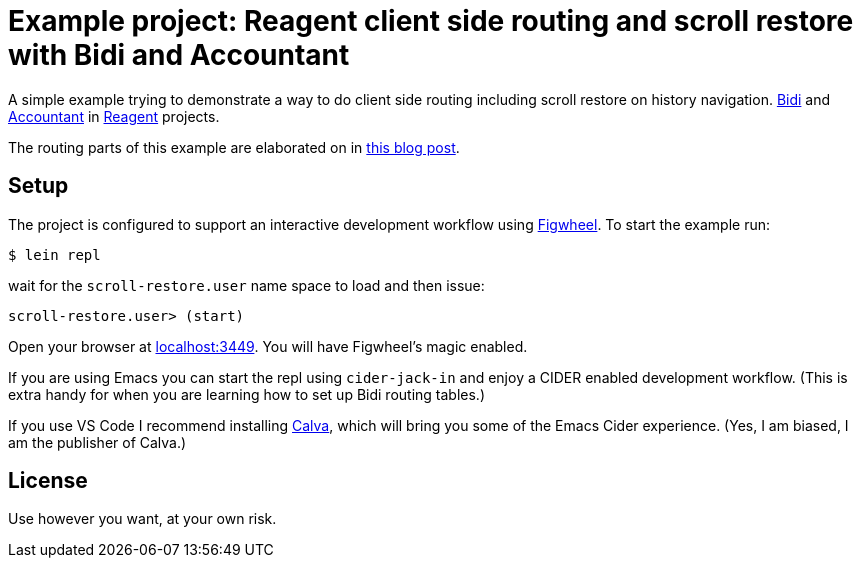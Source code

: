 = Example project: Reagent client side routing and scroll restore with Bidi and Accountant

A simple example trying to demonstrate a way to do client side routing including scroll restore on history navigation.
https://github.com/juxt/bidi[Bidi] and https://github.com/venantius/accountant[Accountant] in https://reagent-project.github.io/[Reagent] projects.

The routing parts of this example are elaborated on in https://pez.github.io/2016/03/01/Reagent-clientside-routing-with-Bidi-and-Accountant.html[this blog post].

## Setup

The project is configured to support an  interactive development
workflow using https://github.com/bhauman/lein-figwheel[Figwheel]. To start the example run:

    $ lein repl

wait for the `scroll-restore.user` name space to load and then issue:

    scroll-restore.user> (start)

Open your browser at http://localhost:3449/[localhost:3449]. You will
have Figwheel's magic enabled.

If you are using Emacs you can start the repl using `cider-jack-in` and enjoy
a CIDER enabled development workflow. (This is extra handy for when you are learning
how to set up Bidi routing tables.)

If you use VS Code I recommend installing https://marketplace.visualstudio.com/items?itemName=cospaia.clojure4vscode[Calva], which will bring you some of the Emacs Cider experience. (Yes, I am biased, I am the publisher of Calva.)

## License

Use however you want, at your own risk.
